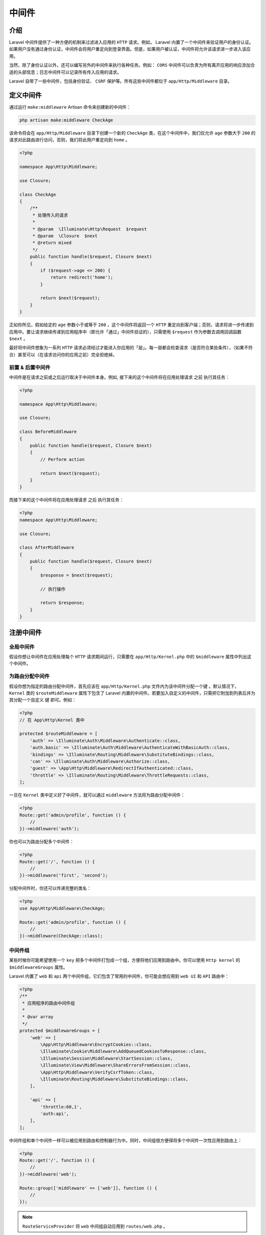 ======
中间件
======

介绍
====
Laravel 中间件提供了一种方便的机制来过滤进入应用的 ``HTTP`` 请求。例如， Laravel 内置了一个中间件来验证用户的身份认证。如果用户没有通过身份认证，中间件会将用户重定向到登录界面。但是，如果用户被认证，中间件将允许该请求进一步进入该应用。

当然，除了身份认证以外，还可以编写另外的中间件来执行各种任务。例如： ``CORS`` 中间件可以负责为所有离开应用的响应添加合适的头部信息；日志中间件可以记录所有传入应用的请求。

Laravel 自带了一些中间件，包括身份验证、 ``CSRF`` 保护等。所有这些中间件都位于 ``app/Http/Middleware`` 目录。

定义中间件
==========
通过运行 ``make:middleware`` Artisan 命令来创建新的中间件：

.. code-block:: shell

    php artisan make:middleware CheckAge

该命令将会在 ``app/Http/Middleware`` 目录下创建一个新的 ``CheckAge`` 类，在这个中间件中，我们仅允许 ``age`` 参数大于 ``200`` 的请求对此路由进行访问，否则，我们将此用户重定向到 ``home`` 。

.. code-block:: php

    <?php

    namespace App\Http\Middleware;

    use Closure;

    class CheckAge
    {
        /**
         * 处理传入的请求
         *
         * @param  \Illuminate\Http\Request  $request
         * @param  \Closure  $next
         * @return mixed
         */
        public function handle($request, Closure $next)
        {
            if ($request->age <= 200) {
                return redirect('home');
            }

            return $next($request);
        }
    }

正如你所见，假如给定的 ``age`` 参数小于或等于 ``200`` ，这个中间件将返回一个 ``HTTP`` 重定向到客户端；否则，请求将进一步传递到应用中。要让请求继续传递到应用程序中（即允许「通过」中间件验证的），只需使用 ``$request`` 作为参数去调用回调函数 ``$next`` 。

最好将中间件想象为一系列 ``HTTP`` 请求必须经过才能进入你应用的「层」。每一层都会检查请求（是否符合某些条件），（如果不符合）甚至可以（在请求访问你的应用之前）完全拒绝掉。

前置 & 后置中间件
-----------------
中间件是在请求之前或之后运行取决于中间件本身。例如, 接下来的这个中间件将在应用处理请求 之前 执行其任务：

.. code-block:: php

    <?php

    namespace App\Http\Middleware;

    use Closure;

    class BeforeMiddleware
    {
        public function handle($request, Closure $next)
        {
            // Perform action

            return $next($request);
        }
    }

而接下来的这个中间件将在应用处理请求 之后 执行其任务：

.. code-block:: php

    <?php
    namespace App\Http\Middleware;

    use Closure;

    class AfterMiddleware
    {
        public function handle($request, Closure $next)
        {
            $response = $next($request);

            // 执行操作

            return $response;
        }
    }

注册中间件
==========
全局中间件
----------
假设你想让中间件在应用处理每个 ``HTTP`` 请求期间运行，只需要在 ``app/Http/Kernel.php`` 中的 ``$middleware`` 属性中列出这个中间件。

为路由分配中间件
----------------
假设你想为指定的路由分配中间件，首先应该在 ``app/Http/Kernel.php`` 文件内为该中间件分配一个键 。默认情况下， ``Kernel`` 类的 ``$routeMiddleware`` 属性下包含了 Laravel 内置的中间件。若要加入自定义的中间件，只需把它附加到列表后并为其分配一个自定义 键 即可。例如：

.. code-block:: php

    <?php
    // 在 App\Http\Kernel 类中

    protected $routeMiddleware = [
        'auth' => \Illuminate\Auth\Middleware\Authenticate::class,
        'auth.basic' => \Illuminate\Auth\Middleware\AuthenticateWithBasicAuth::class,
        'bindings' => \Illuminate\Routing\Middleware\SubstituteBindings::class,
        'can' => \Illuminate\Auth\Middleware\Authorize::class,
        'guest' => \App\Http\Middleware\RedirectIfAuthenticated::class,
        'throttle' => \Illuminate\Routing\Middleware\ThrottleRequests::class,
    ];

一旦在 ``Kernel`` 类中定义好了中间件，就可以通过 ``middleware`` 方法将为路由分配中间件：

.. code-block:: php

    <?php
    Route::get('admin/profile', function () {
        //
    })->middleware('auth');

你也可以为路由分配多个中间件：

.. code-block:: php

    <?php
    Route::get('/', function () {
        //
    })->middleware('first', 'second');

分配中间件时，你还可以传递完整的类名：

.. code-block:: php

    <?php
    use App\Http\Middleware\CheckAge;

    Route::get('admin/profile', function () {
        //
    })->middleware(CheckAge::class);


中间件组
--------
某些时候你可能希望使用一个 ``key`` 把多个中间件打包成一个组，方便将他们应用到路由中。你可以使用 ``Http kernel`` 的 ``$middlewareGroups`` 属性。

Laravel 内置了 ``web`` 和 ``api`` 两个中间件组，它们包含了常用的中间件，你可能会想应用到 ``web UI`` 和 ``API`` 路由中：

.. code-block:: php

    <?php
    /**
     * 应用程序的路由中间件组
     *
     * @var array
     */
    protected $middlewareGroups = [
        'web' => [
            \App\Http\Middleware\EncryptCookies::class,
            \Illuminate\Cookie\Middleware\AddQueuedCookiesToResponse::class,
            \Illuminate\Session\Middleware\StartSession::class,
            \Illuminate\View\Middleware\ShareErrorsFromSession::class,
            \App\Http\Middleware\VerifyCsrfToken::class,
            \Illuminate\Routing\Middleware\SubstituteBindings::class,
        ],

        'api' => [
            'throttle:60,1',
            'auth:api',
        ],
    ];

中间件组和单个中间件一样可以被应用到路由和控制器行为中。同时，中间组很方便得将多个中间件一次性应用到路由上：

.. code-block:: php

    <?php
    Route::get('/', function () {
        //
    })->middleware('web');

    Route::group(['middleware' => ['web']], function () {
        //
    });

.. note:: ``RouteServiceProvider`` 将 ``web`` 中间组自动应用到 ``routes/web.php`` 。

中间件参数
==========
中间件也可以接受额外的参数。举个例子，假如你的应用需要在执行特定操作之前验证用户是否为给定的 「角色」，你可以通过创建一个 ``CheckRole`` 中间件，由它来接收「角色」名称作为附加参数。如何传递参数呢？？？

附加的中间件参数应该在 ``$next`` 参数之后被传递：

.. code-block:: php

    <?php

    namespace App\Http\Middleware;

    use Closure;

    class CheckRole
    {
        /**
         * 处理传入的参数
         *
         * @param  \Illuminate\Http\Request  $request
         * @param  \Closure  $next
         * @param  string  $role
         * @return mixed
         */
        public function handle($request, Closure $next, $role)
        {
            if (! $request->user()->hasRole($role)) {
                // 重定向
            }

            return $next($request);
        }

    }

定义路由时通过一个 ``:`` 来隔开中间件名称和参数来指定中间件参数。多个参数就使用逗号分隔：

.. code-block:: php

    <?php
    Route::put('post/{id}', function ($id) {
        //
    })->middleware('role:editor');

Terminable 中间件
=================
有时中间件可能需要在 ``HTTP`` 响应发送到浏览器之后处理一些工作。比如，Laravel 内置的「session」中间件会在响应发送到浏览器之后将会话数据写入存储器中。如果你在中间件中定义一个 ``terminate`` 方法，则会在响应发送到浏览器后自动调用：

.. code-block:: php

    <?php
    namespace Illuminate\Session\Middleware;

    use Closure;

    class StartSession
    {
        public function handle($request, Closure $next)
        {
            return $next($request);
        }

        public function terminate($request, $response)
        {
            // Store the session data...
        }
    }

``terminate`` 方法应该同时接收请求和响应对象。一旦定义了这个中间件，你应该将它添加到路由列表或 ``app/Http/Kernel.php`` 文件的全局中间件数组中。

在你的中间件上调用 ``terminate`` 调用时， Laravel 会从 服务容器 中解析出一个新的中间件实例。如果要在调用 ``handle`` 和 ``terminate`` 方法时使用同一个中间件实例，就使用容器的 ``singleton`` 方法向容器注册中间件。

中间件的执行顺序
================
当 ``router`` 中有多个中间件的时候，中间件的执行顺序并不是严格按照中间件数组进行的，框架中存在一个数组 ``$middlewarePriority`` ，规定了这个数组中各个中间件的顺序：

.. code-block:: php

    <?php
    public function testMiddlewarePrioritySorting()
    {
        $middleware = [
            Placeholder1::class,
            SubstituteBindings::class,
            Placeholder2::class,
            Authenticate::class,
            Placeholder3::class,
        ];

        $router = $this->getRouter();

        $router->middlewarePriority = [Authenticate::class, SubstituteBindings::class, Authorize::class];

        $route = $router->get('foo', ['middleware' => $middleware, 'uses' => function ($name) {
            return $name;
        }]);

        $this->assertEquals([
            Placeholder1::class,
            Authenticate::class,
            SubstituteBindings::class,
            Placeholder2::class,
            Placeholder3::class,
        ], $router->gatherRouteMiddleware($route));
    }


